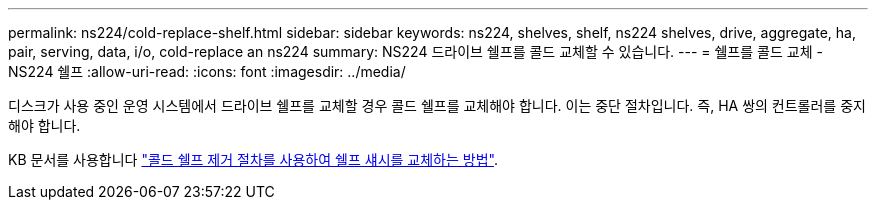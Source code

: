 ---
permalink: ns224/cold-replace-shelf.html 
sidebar: sidebar 
keywords: ns224, shelves, shelf, ns224 shelves, drive, aggregate, ha, pair, serving, data, i/o, cold-replace an ns224 
summary: NS224 드라이브 쉘프를 콜드 교체할 수 있습니다. 
---
= 쉘프를 콜드 교체 - NS224 쉘프
:allow-uri-read: 
:icons: font
:imagesdir: ../media/


[role="lead"]
디스크가 사용 중인 운영 시스템에서 드라이브 쉘프를 교체할 경우 콜드 쉘프를 교체해야 합니다. 이는 중단 절차입니다. 즉, HA 쌍의 컨트롤러를 중지해야 합니다.

KB 문서를 사용합니다 https://kb.netapp.com/onprem/ontap/hardware/How_to_replace_a_shelf_chassis_using_a_cold_shelf_removal_procedure["콜드 쉘프 제거 절차를 사용하여 쉘프 섀시를 교체하는 방법"].
